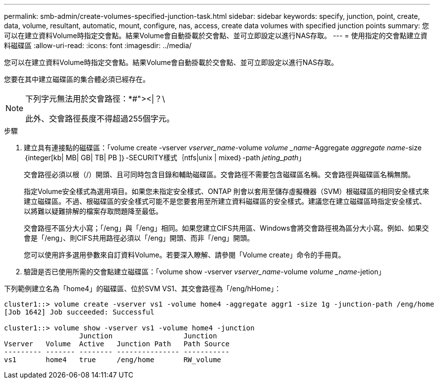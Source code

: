 ---
permalink: smb-admin/create-volumes-specified-junction-task.html 
sidebar: sidebar 
keywords: specify, junction, point, create, data, volume, resultant, automatic, mount, configure, nas, access, create data volumes with specified junction points 
summary: 您可以在建立資料Volume時指定交會點。結果Volume會自動掛載於交會點、並可立即設定以進行NAS存取。 
---
= 使用指定的交會點建立資料磁碟區
:allow-uri-read: 
:icons: font
:imagesdir: ../media/


[role="lead"]
您可以在建立資料Volume時指定交會點。結果Volume會自動掛載於交會點、並可立即設定以進行NAS存取。

您要在其中建立磁碟區的集合體必須已經存在。

[NOTE]
====
下列字元無法用於交會路徑：*#"><|？\

此外、交會路徑長度不得超過255個字元。

====
.步驟
. 建立具有連接點的磁碟區：「volume create -vserver _vserver_name_-volume _volume _name_-Aggregate _aggregate name_-size｛integer[kb| MB| GB| TB| PB ]｝-SECURITY樣式｛ntfs|unix | mixed｝-path _jeting_path_」
+
交會路徑必須以根（/）開頭、且可同時包含目錄和輔助磁碟區。交會路徑不需要包含磁碟區名稱。交會路徑與磁碟區名稱無關。

+
指定Volume安全樣式為選用項目。如果您未指定安全樣式、ONTAP 則會以套用至儲存虛擬機器（SVM）根磁碟區的相同安全樣式來建立磁碟區。不過、根磁碟區的安全樣式可能不是您要套用至所建立資料磁碟區的安全樣式。建議您在建立磁碟區時指定安全樣式、以將難以疑難排解的檔案存取問題降至最低。

+
交會路徑不區分大小寫；「/eng」與「/eng」相同。如果您建立CIFS共用區、Windows會將交會路徑視為區分大小寫。例如、如果交會是「/eng」、則CIFS共用路徑必須以「/eng」開頭、而非「/eng」開頭。

+
您可以使用許多選用參數來自訂資料Volume。若要深入瞭解、請參閱「Volume create」命令的手冊頁。

. 驗證是否已使用所需的交會點建立磁碟區：「volume show -vserver _vserver_name_-volume _volume _name_-jetion」


下列範例建立名為「home4」的磁碟區、位於SVM VS1、其交會路徑為「/eng/hHome」：

[listing]
----
cluster1::> volume create -vserver vs1 -volume home4 -aggregate aggr1 -size 1g -junction-path /eng/home
[Job 1642] Job succeeded: Successful

cluster1::> volume show -vserver vs1 -volume home4 -junction
                  Junction                 Junction
Vserver   Volume  Active   Junction Path   Path Source
--------- ------- -------- --------------- -----------
vs1       home4   true     /eng/home       RW_volume
----